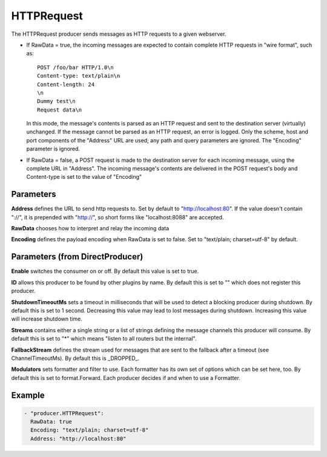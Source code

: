 .. Autogenerated by Gollum RST generator (docs/generator/*.go)

HTTPRequest
===========


The HTTPRequest producer sends messages as HTTP requests to a given webserver.


* If RawData = true, the incoming messages are expected to contain complete
  HTTP requests in "wire format", such as::

    POST /foo/bar HTTP/1.0\n
    Content-type: text/plain\n
    Content-length: 24
    \n
    Dummy test\n
    Request data\n

  In this mode, the message's contents is parsed as an HTTP request and
  sent to the destination server (virtually) unchanged. If the message
  cannot be parsed as an HTTP request, an error is logged. Only the scheme,
  host and port components of the "Address" URL are used; any path and query
  parameters are ignored. The "Encoding" parameter is ignored.


* If RawData = false, a POST request is made to the destination server
  for each incoming message, using the complete URL in "Address". The
  incoming message's contents are delivered in the POST request's body
  and Content-type is set to the value of "Encoding"




Parameters
----------

**Address**
defines the URL to send http requests to. Set by default
to "http://localhost:80". If the value doesn't contain "://",
it is prepended with "http://", so short forms like "localhost:8088"
are accepted.


**RawData**
chooses how to interpret and relay the incoming data


**Encoding**
defines the payload encoding when RawData is set to false.
Set to "text/plain; charset=utf-8" by default.


Parameters (from DirectProducer)
--------------------------------

**Enable**
switches the consumer on or off. By default this value is set to true.


**ID**
allows this producer to be found by other plugins by name. By default this
is set to "" which does not register this producer.


**ShutdownTimeoutMs**
sets a timeout in milliseconds that will be used to detect
a blocking producer during shutdown. By default this is set to 1 second.
Decreasing this value may lead to lost messages during shutdown. Increasing
this value will increase shutdown time.


**Streams**
contains either a single string or a list of strings defining the
message channels this producer will consume. By default this is set to "*"
which means "listen to all routers but the internal".


**FallbackStream**
defines the stream used for messages that are sent to the fallback after
a timeout (see ChannelTimeoutMs). By default this is _DROPPED_.


**Modulators**
sets formatter and filter to use. Each formatter has its own set of options
which can be set here, too. By default this is set to format.Forward.
Each producer decides if and when to use a Formatter.


Example
-------

.. code-block:: yaml

	 - "producer.HTTPRequest":
	   RawData: true
	   Encoding: "text/plain; charset=utf-8"
	   Address: "http://localhost:80"
	


